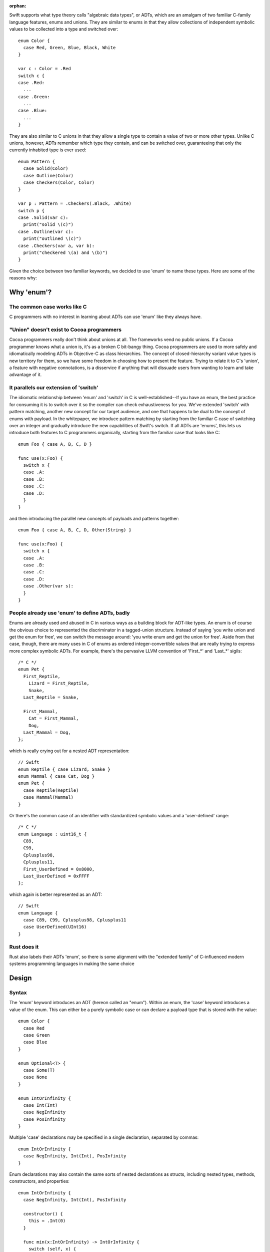 :orphan:

Swift supports what type theory calls "algebraic data types", or ADTs, which
are an amalgam of two familiar C-family language features, enums and unions.
They are similar to enums in that they allow collections of independent symbolic
values to be collected into a type and switched over::

  enum Color {
    case Red, Green, Blue, Black, White
  }

  var c : Color = .Red
  switch c {
  case .Red:
    ...
  case .Green:
    ...
  case .Blue:
    ...
  }

They are also similar to C unions in that they allow a single type to
contain a value of two or more other types. Unlike C unions, however, ADTs
remember which type they contain, and can be switched over, guaranteeing that
only the currently inhabited type is ever used::

  enum Pattern {
    case Solid(Color)
    case Outline(Color)
    case Checkers(Color, Color)
  }

  var p : Pattern = .Checkers(.Black, .White)
  switch p {
  case .Solid(var c):
    print("solid \(c)")
  case .Outline(var c):
    print("outlined \(c)")
  case .Checkers(var a, var b):
    print("checkered \(a) and \(b)")
  }

Given the choice between two familiar keywords, we decided to use 'enum' to
name these types. Here are some of the reasons why:

Why 'enum'?
===========

The common case works like C
----------------------------

C programmers with no interest in learning about ADTs can use 'enum' like they
always have.

"Union" doesn't exist to Cocoa programmers
------------------------------------------

Cocoa programmers really don't think about unions at all. The frameworks vend
no public unions. If a Cocoa programmer knows what a union is, it's as a
broken C bit-bangy thing. Cocoa programmers are used to more safely
and idiomatically modeling ADTs in Objective-C as class hierarchies. The
concept of closed-hierarchy variant value types is new territory for them, so
we have some freedom in choosing how to present the feature. Trying to relate
it to C's 'union', a feature with negative connotations, is a disservice if
anything that will dissuade users from wanting to learn and take advantage of
it.

It parallels our extension of 'switch'
--------------------------------------

The idiomatic relationship between 'enum' and 'switch' in C is
well-established--If you have an enum, the best practice for consuming it is to
switch over it so the compiler can check exhaustiveness for you. We've extended
'switch' with pattern matching, another new concept for our target audience,
and one that happens to be dual to the concept of enums with payload. In the
whitepaper, we introduce pattern matching by starting from the familiar C case
of switching over an integer and gradually introduce the new capabilities of
Swift's switch. If all ADTs are 'enums', this lets us introduce both features
to C programmers organically, starting from the familiar case that looks like
C::

  enum Foo { case A, B, C, D }

  func use(x:Foo) {
    switch x {
    case .A:
    case .B:
    case .C:
    case .D:
    }
  }

and then introducing the parallel new concepts of payloads and patterns
together::

  enum Foo { case A, B, C, D, Other(String) }

  func use(x:Foo) {
    switch x {
    case .A:
    case .B:
    case .C:
    case .D:
    case .Other(var s):
    }
  }

People already use 'enum' to define ADTs, badly
-----------------------------------------------

Enums are already used and abused in C in various ways as a building block for
ADT-like types. An enum is of course the obvious choice to represented the
discriminator in a tagged-union structure. Instead of saying 'you write union
and get the enum for free', we can switch the message around: 'you write enum
and get the union for free'. Aside from that case, though, there are many uses
in C of enums as ordered integer-convertible values that are really trying to
express more complex symbolic ADTs. For example, there's the pervasive LLVM
convention of 'First_*' and 'Last_*' sigils::

  /* C */
  enum Pet {
    First_Reptile,
      Lizard = First_Reptile,
      Snake,
    Last_Reptile = Snake,

    First_Mammal,
      Cat = First_Mammal,
      Dog,
    Last_Mammal = Dog,
  };

which is really crying out for a nested ADT representation::

  // Swift
  enum Reptile { case Lizard, Snake }
  enum Mammal { case Cat, Dog }
  enum Pet {
    case Reptile(Reptile)
    case Mammal(Mammal)
  }

Or there's the common case of an identifier with standardized symbolic values
and a 'user-defined' range::

  /* C */
  enum Language : uint16_t {
    C89,
    C99,
    Cplusplus98,
    Cplusplus11,
    First_UserDefined = 0x8000,
    Last_UserDefined = 0xFFFF
  };

which again is better represented as an ADT::

  // Swift
  enum Language {
    case C89, C99, Cplusplus98, Cplusplus11
    case UserDefined(UInt16)
  }

Rust does it
------------

Rust also labels their ADTs 'enum', so there is some alignment with the
"extended family" of C-influenced modern systems programming languages in making
the same choice

Design
======

Syntax
------

The 'enum' keyword introduces an ADT (hereon called an "enum"). Within an enum,
the 'case' keyword introduces a value of the enum. This can either be a purely
symbolic case or can declare a payload type that is stored with the value::

  enum Color {
    case Red
    case Green
    case Blue
  }

  enum Optional<T> {
    case Some(T)
    case None
  }

  enum IntOrInfinity {
    case Int(Int)
    case NegInfinity
    case PosInfinity
  }

Multiple 'case' declarations may be specified in a single declaration, separated
by commas::

  enum IntOrInfinity {
    case NegInfinity, Int(Int), PosInfinity
  }

Enum declarations may also contain the same sorts of nested declarations as
structs, including nested types, methods, constructors, and properties::

  enum IntOrInfinity {
    case NegInfinity, Int(Int), PosInfinity

    constructor() {
      this = .Int(0)
    }

    func min(x:IntOrInfinity) -> IntOrInfinity {
      switch (self, x) {
      case (.NegInfinity, _):
      case (_, .NegInfinity):
        return .NegInfinity
      case (.Int(var a), .Int(var b)):
        return min(a, b)
      case (.Int(var a), .PosInfinity):
        return a
      case (.PosInfinity, .Int(var b)):
        return b
      }
    }
  }

They may not however contain physical properties.

Enums do not have default constructors (unless one is explicitly declared).
Enum values are constructed by referencing one of its cases, which are scoped
as if static values inside the enum type::

  var red = Color.Red
  var zero = IntOrInfinity.Int(0)
  var inf = IntOrInfinity.PosInfinity

If the enum type can be deduced from context, it can be elided and the case
can be referenced using leading dot syntax::

  var inf : IntOrInfinity = .PosInfinity
  return inf.min(.NegInfinity)

The 'RawRepresentable' protocol
-------------------------------

In the library, we define a compiler-blessed 'RawRepresentable' protocol that
models the traditional relationship between a C enum and its raw type::

  protocol RawRepresentable {
    /// The raw representation type.
    typealias RawType

    /// Convert the conforming type to its raw type.
    /// Every valid value of the conforming type should map to a unique
    /// raw value.
    func toRaw() -> RawType

    /// Convert a value of raw type to the corresponding value of the
    /// conforming type.
    /// Returns None if the raw value has no corresponding conforming type
    /// value.
    class func fromRaw(_:RawType) -> Self?
  }

Any type may manually conform to the RawRepresentable protocol following the above
invariants, regardless of whether it supports compiler derivation as underlined
below.

Deriving the 'RawRepresentable' protocol for enums
--------------------------------------------------

An enum can obtain a compiler-derived 'RawRepresentable' conformance by
declaring "inheritance" from its raw type in the following
circumstances:

- The inherited raw type must be IntegerLiteralConvertible,
  FloatLiteralConvertible, CharLiteralConvertible, and/or
  StringLiteralConvertible.
- None of the cases of the enum may have non-void payloads.

If an enum declares a raw type, then its cases may declare raw
values. raw values must be integer, float, character, or string
literals, and must be unique within the enum. If the raw type is
IntegerLiteralConvertible, then the raw values default to
auto-incrementing integer literal values starting from '0', as in C. If the
raw type is not IntegerLiteralConvertible, the raw values must
all be explicitly declared::

  enum Color : Int {
    case Black   // = 0
    case Cyan    // = 1
    case Magenta // = 2
    case White   // = 3
  }

  enum Signal : Int32 {
    case SIGKILL = 9, SIGSEGV = 11
  }

  enum NSChangeDictionaryKey : String {
    // All raw values are required because String is not
    // IntegerLiteralConvertible
    case NSKeyValueChangeKindKey = "NSKeyValueChangeKindKey"
    case NSKeyValueChangeNewKey = "NSKeyValueChangeNewKey"
    case NSKeyValueChangeOldKey = "NSKeyValueChangeOldKey"
  }

The compiler, on seeing a valid raw type for an enum, derives a RawRepresentable
conformance, using 'switch' to implement the fromRaw and toRaw
methods. The NSChangeDictionaryKey definition behaves as if defined::

  enum NSChangeDictionaryKey : RawRepresentable {
    typealias RawType = String

    case NSKeyValueChangeKindKey
    case NSKeyValueChangeNewKey
    case NSKeyValueChangeOldKey

    func toRaw() -> String {
      switch self {
      case .NSKeyValueChangeKindKey:
        return "NSKeyValueChangeKindKey"
      case .NSKeyValueChangeNewKey:
        return "NSKeyValueChangeNewKey"
      case .NSKeyValueChangeOldKey:
        return "NSKeyValueChangeOldKey"
      }
    }

    static func fromRaw(s:String) -> NSChangeDictionaryKey? {
      switch s {
      case "NSKeyValueChangeKindKey":
        return .NSKeyValueChangeKindKey
      case "NSKeyValueChangeNewKey":
        return .NSKeyValueChangeNewKey
      case "NSKeyValueChangeOldKey":
        return .NSKeyValueChangeOldKey
      default:
        return nil
      }
    }
  }

